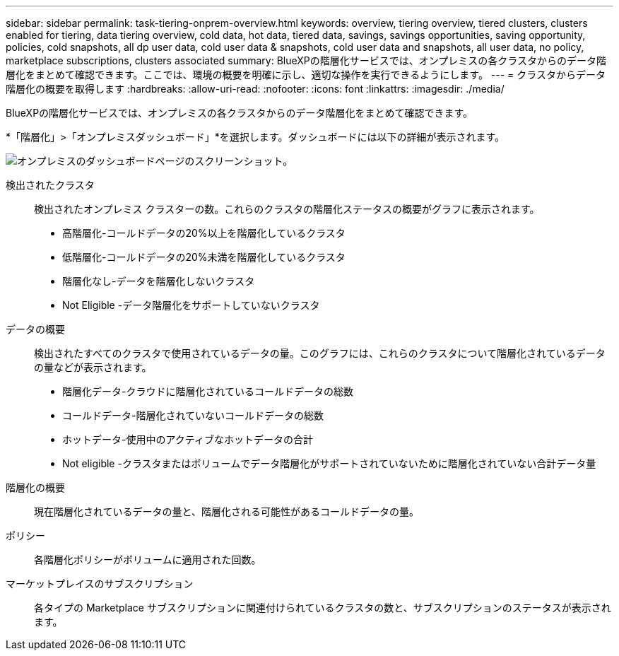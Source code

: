 ---
sidebar: sidebar 
permalink: task-tiering-onprem-overview.html 
keywords: overview, tiering overview, tiered clusters, clusters enabled for tiering, data tiering overview, cold data, hot data, tiered data, savings, savings opportunities, saving opportunity, policies, cold snapshots, all dp user data, cold user data & snapshots, cold user data and snapshots, all user data, no policy, marketplace subscriptions, clusters associated 
summary: BlueXPの階層化サービスでは、オンプレミスの各クラスタからのデータ階層化をまとめて確認できます。ここでは、環境の概要を明確に示し、適切な操作を実行できるようにします。 
---
= クラスタからデータ階層化の概要を取得します
:hardbreaks:
:allow-uri-read: 
:nofooter: 
:icons: font
:linkattrs: 
:imagesdir: ./media/


[role="lead"]
BlueXPの階層化サービスでは、オンプレミスの各クラスタからのデータ階層化をまとめて確認できます。

*「階層化」>「オンプレミスダッシュボード」*を選択します。ダッシュボードには以下の詳細が表示されます。

image:screenshot_tiering_onprem_dashboard.png["オンプレミスのダッシュボードページのスクリーンショット。"]

検出されたクラスタ:: 検出されたオンプレミス クラスターの数。これらのクラスタの階層化ステータスの概要がグラフに表示されます。
+
--
* 高階層化-コールドデータの20%以上を階層化しているクラスタ
* 低階層化-コールドデータの20%未満を階層化しているクラスタ
* 階層化なし-データを階層化しないクラスタ
* Not Eligible -データ階層化をサポートしていないクラスタ


--
データの概要:: 検出されたすべてのクラスタで使用されているデータの量。このグラフには、これらのクラスタについて階層化されているデータの量などが表示されます。
+
--
* 階層化データ-クラウドに階層化されているコールドデータの総数
* コールドデータ-階層化されていないコールドデータの総数
* ホットデータ-使用中のアクティブなホットデータの合計
* Not eligible -クラスタまたはボリュームでデータ階層化がサポートされていないために階層化されていない合計データ量


--
階層化の概要:: 現在階層化されているデータの量と、階層化される可能性があるコールドデータの量。
ポリシー:: 各階層化ポリシーがボリュームに適用された回数。
マーケットプレイスのサブスクリプション:: 各タイプの Marketplace サブスクリプションに関連付けられているクラスタの数と、サブスクリプションのステータスが表示されます。

